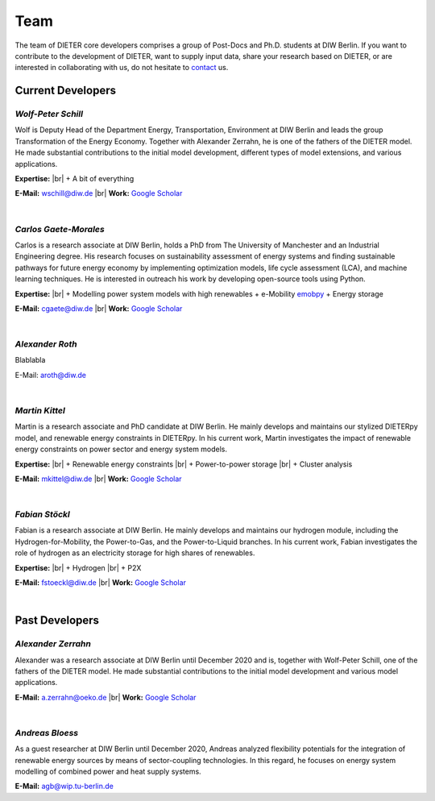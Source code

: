 .. |br| raw:: html

    <br>

************************
Team
************************

The team of DIETER core developers comprises a group of Post-Docs and Ph.D. students at DIW Berlin. If you want to contribute to the development of DIETER, want to supply input data, share your research based on DIETER, or are interested in collaborating with us, do not hesitate to contact_ us.

.. _contact: wschill@diw.de

Current Developers
========================

*Wolf-Peter Schill*
""""""""""""""""""

.. image:: https://www.diw.de/sixcms/media.php/37/thumbnails/WSchill.jpg.568394.jpg
      :width: 150

Wolf is Deputy Head of the Department Energy, Transportation, Environment at DIW Berlin and leads the group Transformation of the Energy Economy. Together with Alexander Zerrahn, he is one of the fathers of the DIETER model. He made substantial contributions to the initial model development, different types of model extensions, and various applications.

**Expertise:** |br|
+ A bit of everything

**E-Mail:** wschill@diw.de |br| **Work:** `Google Scholar <https://scholar.google.com/citations?user=Y6aa6xgAAAAJ&hl=de&oi=sra>`_

|

*Carlos Gaete-Morales*
"""""""""""""""""""""""

.. image:: https://www.diw.de/sixcms/media.php/37/thumbnails/CGaete.jpg.574923.jpg
  :width: 150

Carlos is a research associate at DIW Berlin, holds a PhD from The University of Manchester and an Industrial Engineering degree. His research focuses on sustainability assessment of energy systems and finding sustainable pathways for future energy economy by implementing optimization models, life cycle assessment (LCA), and machine learning techniques. He is interested in outreach his work by developing open-source tools using Python.

**Expertise:** |br|
+ Modelling power system models with high renewables
+ e-Mobility `emobpy <https://pypi.org/project/emobpy>`_
+ Energy storage



**E-Mail:** cgaete@diw.de |br| **Work:** `Google Scholar <https://scholar.google.com/citations?user=Cay15a0AAAAJ&hl=en&oi=ao>`_

|

*Alexander Roth*
""""""""""""""""""

.. image:: https://www.diw.de/sixcms/media.php/37/thumbnails/ARoth.jpg.551959.jpg
  :width: 150

Blablabla

E-Mail: aroth@diw.de

|

*Martin Kittel*
""""""""""""""""""

.. image:: https://www.diw.de/sixcms/media.php/37/thumbnails/MKittel.jpg.551922.jpg
  :width: 150

Martin is a research associate and PhD candidate at DIW Berlin. He mainly develops and maintains our stylized DIETERpy model, and renewable energy constraints in DIETERpy. In his current work, Martin investigates the impact of renewable energy constraints on power sector and energy system models.

**Expertise:** |br|
+ Renewable energy constraints |br|
+ Power-to-power storage |br|
+ Cluster analysis

**E-Mail:** mkittel@diw.de |br| **Work:** `Google Scholar <https://scholar.google.com/citations?user=wpZdqusAAAAJ&hl=de&oi=sra>`_

|

*Fabian Stöckl*
""""""""""""""""""

.. image:: https://www.diw.de/sixcms/media.php/37/thumbnails/FStoeckl.jpg.546586.jpg
  :width: 150

Fabian is a research associate at DIW Berlin. He mainly develops and maintains our hydrogen module, including the Hydrogen-for-Mobility, the Power-to-Gas, and the Power-to-Liquid branches. In his current work, Fabian investigates the role of hydrogen as an electricity storage for high shares of renewables.

**Expertise:** |br|
+ Hydrogen |br|
+ P2X

**E-Mail:** fstoeckl@diw.de |br| **Work:** `Google Scholar <https://scholar.google.com/citations?user=aPcI00QAAAAJ&hl=de&oi=sra>`_

|

Past Developers
========================

*Alexander Zerrahn*
""""""""""""""""""

.. image:: https://www.diw.de/sixcms/media.php/37/thumbnails/AZerrahn.jpg.546210.jpg
  :width: 150

Alexander was a research associate at DIW Berlin until December 2020 and is, together with Wolf-Peter Schill, one of the fathers of the DIETER model. He made substantial contributions to the initial model development and various model applications.

**E-Mail:** a.zerrahn@oeko.de |br| **Work:** `Google Scholar <https://scholar.google.at/citations?user=cPPu_1QAAAAJ&hl=de>`_

|

*Andreas Bloess*
""""""""""""""""""

.. image:: https://gitlab.com/diw-evu/dieter_public/dieterpy/-/raw/4b5f812b505e377f5fed60d52e89d034b552ed80/docs/misc/abloess.jpg
  :width: 150

As a guest researcher at DIW Berlin until December 2020, Andreas analyzed flexibility potentials for the integration of renewable energy sources by means of sector-coupling technologies. In this regard, he focuses on energy system modelling of combined power and heat supply systems.

**E-Mail:** agb@wip.tu-berlin.de

